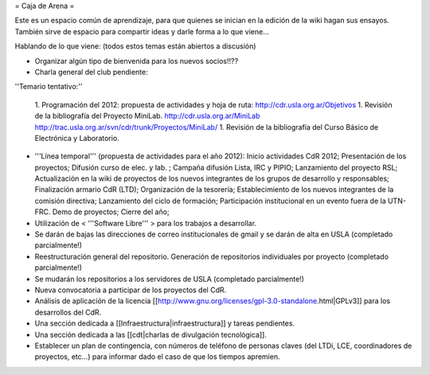= Caja de Arena =

Este es un espacio común de aprendizaje, para que quienes se inician en la edición de la wiki hagan sus ensayos. También sirve de espacio para compartir ideas y darle forma a lo que viene...

Hablando de lo que viene: (todos estos temas están abiertos a discusión)

* Organizar algún tipo de bienvenida para los nuevos socios!!??

* Charla general del club pendiente:

''Temario tentativo:''

 1. Programación del 2012: propuesta de actividades y hoja de ruta: http://cdr.usla.org.ar/Objetivos
 1. Revisión de la bibliografía del Proyecto MiniLab. http://cdr.usla.org.ar/MiniLab http://trac.usla.org.ar/svn/cdr/trunk/Proyectos/MiniLab/
 1. Revisión de la bibliografía del Curso Básico de Electrónica y Laboratorio.

* '''Línea temporal''' (propuesta de actividades para el año 2012): Inicio actividades CdR 2012; Presentación de los proyectos; Difusión curso de elec. y lab. ; Campaña difusión Lista, IRC y PIPIO; Lanzamiento del proyecto RSL; Actualización en la wiki de proyectos de los nuevos integrantes de los grupos de desarrollo y responsables; Finalización armario CdR (LTD); Organización de la tesorería; Establecimiento de los nuevos integrantes de la comisión directiva; Lanzamiento del ciclo de formación; Participación institucional en un evento fuera de la UTN-FRC. Demo de proyectos; Cierre del año;

* Utilización de < '''Software Libre''' > para los trabajos a desarrollar.

* Se darán de bajas las direcciones de correo institucionales de gmail y se darán de alta en USLA (completado parcialmente!)

* Reestructuración general del repositorio. Generación de repositorios individuales por proyecto (completado parcialmente!)

* Se mudarán los repositorios a los servidores de USLA (completado parcialmente!)

* Nueva convocatoria a participar de los proyectos del CdR.

* Análisis de aplicación de la licencia [[http://www.gnu.org/licenses/gpl-3.0-standalone.html|GPLv3]] para los desarrollos del CdR.

* Una sección dedicada a [[Infraestructura|infraestructura]] y tareas pendientes.

* Una sección dedicada a las [[cdt|charlas de divulgación tecnológica]].

* Establecer un plan de contingencia, con números de teléfono de personas claves (del LTDi, LCE, coordinadores de proyectos, etc...) para informar dado el caso de que los tiempos apremien.

